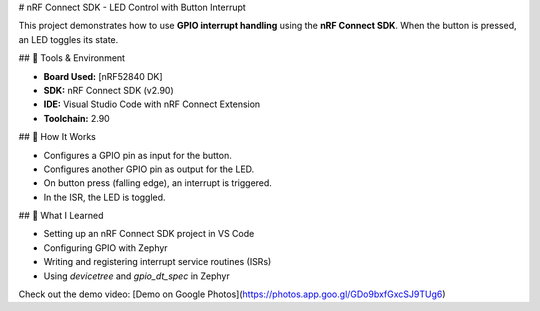 # nRF Connect SDK - LED Control with Button Interrupt

This project demonstrates how to use **GPIO interrupt handling** using the **nRF Connect SDK**. When the button is pressed, an LED toggles its state.

## 🔧 Tools & Environment

- **Board Used:** [nRF52840 DK]
- **SDK:** nRF Connect SDK (v2.90)
- **IDE:** Visual Studio Code with nRF Connect Extension
- **Toolchain:** 2.90


## 🚀 How It Works

- Configures a GPIO pin as input for the button.
- Configures another GPIO pin as output for the LED.
- On button press (falling edge), an interrupt is triggered.
- In the ISR, the LED is toggled.

## 🧠 What I Learned

- Setting up an nRF Connect SDK project in VS Code
- Configuring GPIO with Zephyr
- Writing and registering interrupt service routines (ISRs)
- Using `devicetree` and `gpio_dt_spec` in Zephyr

Check out the demo video: [Demo on Google Photos](https://photos.app.goo.gl/GDo9bxfGxcSJ9TUg6)
